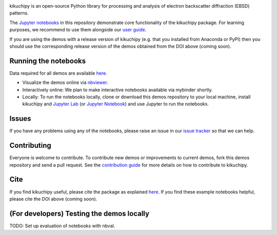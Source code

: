 .. Work in progress
.. image:: https://camo.githubusercontent.com/a646be419b04e4d0f790613e408d79f991476fab/68747470733a2f2f696d672e736869656c64732e696f2f62616467652f73746162696c6974792d776f726b5f696e5f70726f67726573732d6c69676874677265792e737667
    :alt: Stability: Work in progress

.. nbviewer
.. image:: https://raw.githubusercontent.com/jupyter/design/master/logos/Badges/nbviewer_badge.svg?sanitize=true
    :target: https://nbviewer.ipython.org/github/kikuchipy/kikuchipy-demos/tree/master
    :alt: nbviewer

.. Read the Docs
.. image:: https://readthedocs.org/projects/kikuchipy/badge/?version=latest
    :target: https://kikuchipy.org/en/latest/
    :alt: Documentation status

kikuchipy is an open-source Python library for processing and analysis of
electron backscatter diffraction (EBSD) patterns.

The `Jupyter notebooks <https://jupyter.org>`_ in this repository demonstrate
core functionality of the kikuchipy package. For learning purposes, we recommend
to use them alongside our `user guide <https://kikuchipy.org>`_.

If you are using the demos with a release version of kikuchipy (e.g. that you
installed from Anaconda or PyPI) then you should use the corresponding release
version of the demos obtained from the DOI above (coming soon).

Running the notebooks
---------------------
Data required for all demos are available `here
<https://zenodo.org/record/3265037>`_.

- Visualize the demos online via `nbviewer
  <https://nbviewer.ipython.org/github/kikuchipy/kikuchipy-demos/tree/master>`_.
- Interactively online: We plan to make interactive notebooks available via
  mybinder shortly.
- Locally: To run the notebooks locally, clone or download this demos repository
  to your local machine, install kikuchipy and `Jupyter Lab
  <https://jupyterlab.readthedocs.io/en/latest/>`_ (or `Jupyter Notebook
  <https://jupyter-notebook.readthedocs.io/en/stable/>`_) and use Jupyter to run
  the notebooks.

Issues
------
If you have any problems using any of the notebooks, please raise an issue in
our `issue tracker <https://github.com/kikuchipy/kikuchipy-demos/issues>`_ so
that we can help.

Contributing
------------
Everyone is welcome to contribute. To contribute new demos or improvements to
current demos, fork this demos repository and send a pull request. See the
`contribution guide <https://kikuchipy.org/en/latest/contributing.html>`_ for
more details on how to contribute to kikuchipy.

Cite
----
If you find kikuchipy useful, please cite the package as explained `here
<https://kikuchipy.org>`_. If you find these example notebooks helpful, please
cite the DOI above (coming soon).

(For developers) Testing the demos locally
------------------------------------------
TODO: Set up evaluation of notebooks with nbval.

